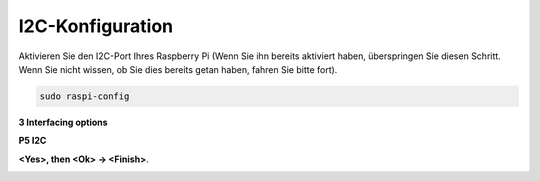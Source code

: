 .. _i2c_config:

I2C-Konfiguration
-----------------------

Aktivieren Sie den I2C-Port Ihres Raspberry Pi (Wenn Sie ihn bereits aktiviert haben, überspringen Sie diesen Schritt. 
Wenn Sie nicht wissen, ob Sie dies bereits getan haben, fahren Sie bitte fort).


.. raw:: html

    <run></run>

.. code-block:: 

    sudo raspi-config

**3 Interfacing options**

.. image:: img/image282.png
    :align: center

**P5 I2C**

.. image:: img/image283.png
    :align: center

**<Yes>, then <Ok> -> <Finish>**.

.. image:: img/image284.png
    :align: center